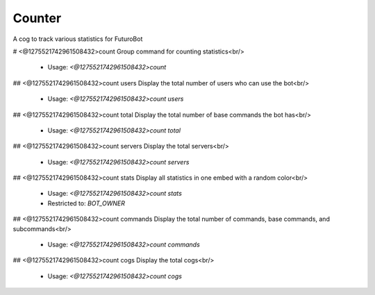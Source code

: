 Counter
=======

A cog to track various statistics for FuturoBot

# <@1275521742961508432>count
Group command for counting statistics<br/>
 - Usage: `<@1275521742961508432>count`


## <@1275521742961508432>count users
Display the total number of users who can use the bot<br/>
 - Usage: `<@1275521742961508432>count users`


## <@1275521742961508432>count total
Display the total number of base commands the bot has<br/>
 - Usage: `<@1275521742961508432>count total`


## <@1275521742961508432>count servers
Display the total servers<br/>
 - Usage: `<@1275521742961508432>count servers`


## <@1275521742961508432>count stats
Display all statistics in one embed with a random color<br/>
 - Usage: `<@1275521742961508432>count stats`
 - Restricted to: `BOT_OWNER`


## <@1275521742961508432>count commands
Display the total number of commands, base commands, and subcommands<br/>
 - Usage: `<@1275521742961508432>count commands`


## <@1275521742961508432>count cogs
Display the total cogs<br/>
 - Usage: `<@1275521742961508432>count cogs`


